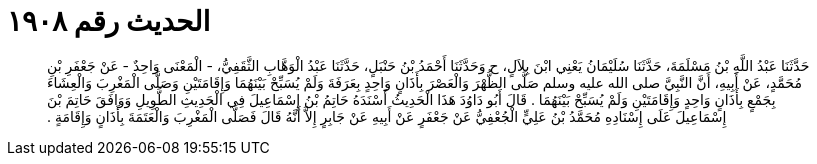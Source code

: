 
= الحديث رقم ١٩٠٨

[quote.hadith]
حَدَّثَنَا عَبْدُ اللَّهِ بْنُ مَسْلَمَةَ، حَدَّثَنَا سُلَيْمَانُ يَعْنِي ابْنَ بِلاَلٍ، ح وَحَدَّثَنَا أَحْمَدُ بْنُ حَنْبَلٍ، حَدَّثَنَا عَبْدُ الْوَهَّابِ الثَّقَفِيُّ، - الْمَعْنَى وَاحِدٌ - عَنْ جَعْفَرِ بْنِ مُحَمَّدٍ، عَنْ أَبِيهِ، أَنَّ النَّبِيَّ صلى الله عليه وسلم صَلَّى الظُّهْرَ وَالْعَصْرَ بِأَذَانٍ وَاحِدٍ بِعَرَفَةَ وَلَمْ يُسَبِّحْ بَيْنَهُمَا وَإِقَامَتَيْنِ وَصَلَّى الْمَغْرِبَ وَالْعِشَاءَ بِجَمْعٍ بِأَذَانٍ وَاحِدٍ وَإِقَامَتَيْنِ وَلَمْ يُسَبِّحْ بَيْنَهُمَا ‏.‏ قَالَ أَبُو دَاوُدَ هَذَا الْحَدِيثُ أَسْنَدَهُ حَاتِمُ بْنُ إِسْمَاعِيلَ فِي الْحَدِيثِ الطَّوِيلِ وَوَافَقَ حَاتِمَ بْنَ إِسْمَاعِيلَ عَلَى إِسْنَادِهِ مُحَمَّدُ بْنُ عَلِيٍّ الْجُعْفِيُّ عَنْ جَعْفَرٍ عَنْ أَبِيهِ عَنْ جَابِرٍ إِلاَّ أَنَّهُ قَالَ فَصَلَّى الْمَغْرِبَ وَالْعَتَمَةَ بِأَذَانٍ وَإِقَامَةٍ ‏.‏